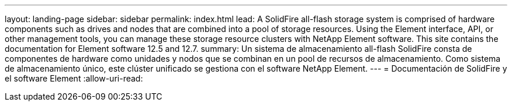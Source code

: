 ---
layout: landing-page 
sidebar: sidebar 
permalink: index.html 
lead: A SolidFire all-flash storage system is comprised of hardware components such as drives and nodes that are combined into a pool of storage resources. Using the Element interface, API, or other management tools, you can manage these storage resource clusters with NetApp Element software. This site contains the documentation for Element software 12.5 and 12.7. 
summary: Un sistema de almacenamiento all-flash SolidFire consta de componentes de hardware como unidades y nodos que se combinan en un pool de recursos de almacenamiento. Como sistema de almacenamiento único, este clúster unificado se gestiona con el software NetApp Element. 
---
= Documentación de SolidFire y el software Element
:allow-uri-read: 


